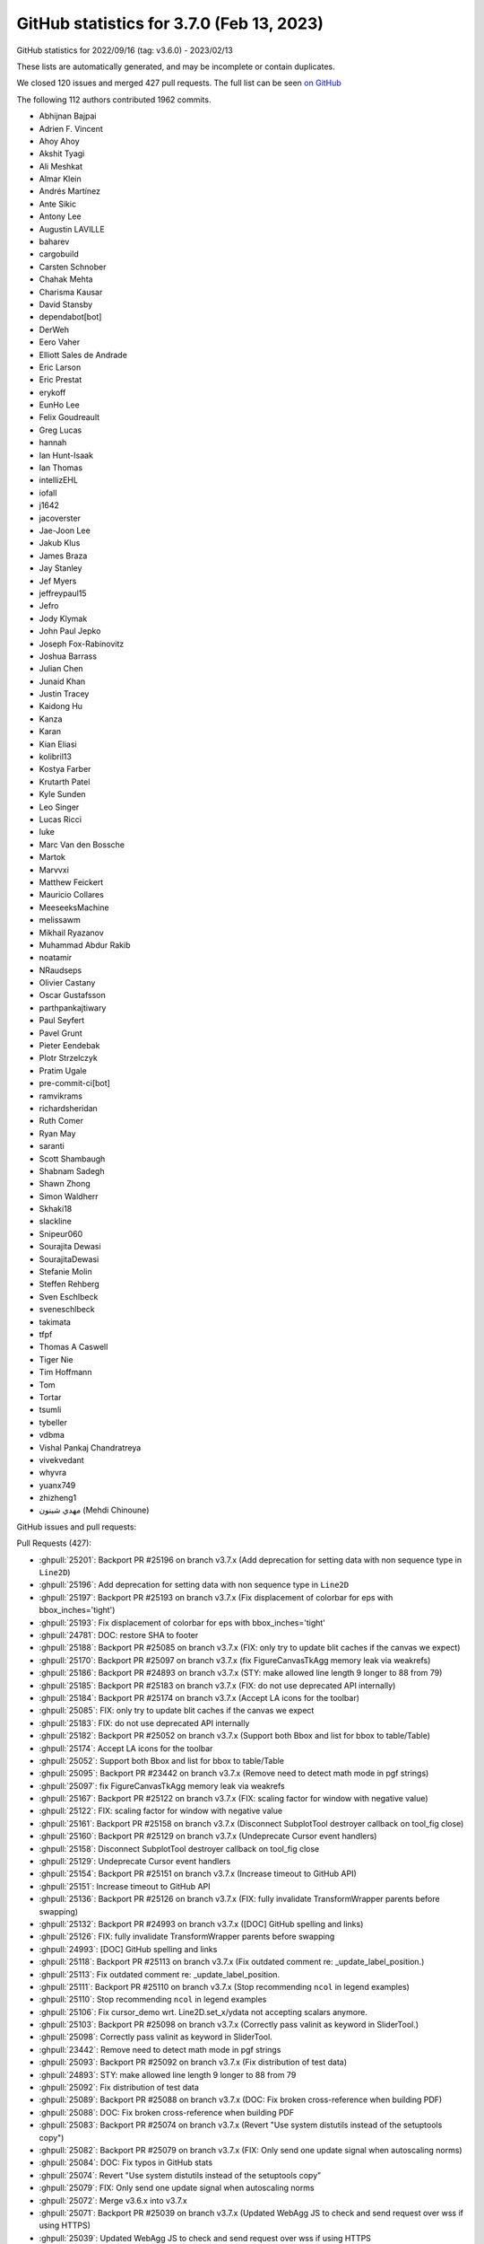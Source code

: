 .. redirect-from:: /users/prev_whats_new/github_stats_3.7.0

.. _github-stats-3-7-0:

GitHub statistics for 3.7.0 (Feb 13, 2023)
==========================================

GitHub statistics for 2022/09/16 (tag: v3.6.0) - 2023/02/13

These lists are automatically generated, and may be incomplete or contain duplicates.

We closed 120 issues and merged 427 pull requests.
The full list can be seen `on GitHub <https://github.com/matplotlib/matplotlib/milestone/70?closed=1>`__

The following 112 authors contributed 1962 commits.

* Abhijnan Bajpai
* Adrien F. Vincent
* Ahoy Ahoy
* Akshit Tyagi
* Ali Meshkat
* Almar Klein
* Andrés Martínez
* Ante Sikic
* Antony Lee
* Augustin LAVILLE
* baharev
* cargobuild
* Carsten Schnober
* Chahak Mehta
* Charisma Kausar
* David Stansby
* dependabot[bot]
* DerWeh
* Eero Vaher
* Elliott Sales de Andrade
* Eric Larson
* Eric Prestat
* erykoff
* EunHo Lee
* Felix Goudreault
* Greg Lucas
* hannah
* Ian Hunt-Isaak
* Ian Thomas
* intellizEHL
* iofall
* j1642
* jacoverster
* Jae-Joon Lee
* Jakub Klus
* James Braza
* Jay Stanley
* Jef Myers
* jeffreypaul15
* Jefro
* Jody Klymak
* John Paul Jepko
* Joseph Fox-Rabinovitz
* Joshua Barrass
* Julian Chen
* Junaid Khan
* Justin Tracey
* Kaidong Hu
* Kanza
* Karan
* Kian Eliasi
* kolibril13
* Kostya Farber
* Krutarth Patel
* Kyle Sunden
* Leo Singer
* Lucas Ricci
* luke
* Marc Van den Bossche
* Martok
* Marvvxi
* Matthew Feickert
* Mauricio Collares
* MeeseeksMachine
* melissawm
* Mikhail Ryazanov
* Muhammad Abdur Rakib
* noatamir
* NRaudseps
* Olivier Castany
* Oscar Gustafsson
* parthpankajtiwary
* Paul Seyfert
* Pavel Grunt
* Pieter Eendebak
* PIotr Strzelczyk
* Pratim Ugale
* pre-commit-ci[bot]
* ramvikrams
* richardsheridan
* Ruth Comer
* Ryan May
* saranti
* Scott Shambaugh
* Shabnam Sadegh
* Shawn Zhong
* Simon Waldherr
* Skhaki18
* slackline
* Snipeur060
* Sourajita Dewasi
* SourajitaDewasi
* Stefanie Molin
* Steffen Rehberg
* Sven Eschlbeck
* sveneschlbeck
* takimata
* tfpf
* Thomas A Caswell
* Tiger Nie
* Tim Hoffmann
* Tom
* Tortar
* tsumli
* tybeller
* vdbma
* Vishal Pankaj Chandratreya
* vivekvedant
* whyvra
* yuanx749
* zhizheng1
* مهدي شينون (Mehdi Chinoune)

GitHub issues and pull requests:

Pull Requests (427):

* :ghpull:`25201`: Backport PR #25196 on branch v3.7.x (Add deprecation for setting data with non sequence type in ``Line2D``)
* :ghpull:`25196`: Add deprecation for setting data with non sequence type in ``Line2D``
* :ghpull:`25197`: Backport PR #25193 on branch v3.7.x (Fix displacement of colorbar for eps with bbox_inches='tight')
* :ghpull:`25193`: Fix displacement of colorbar for eps with bbox_inches='tight'
* :ghpull:`24781`: DOC: restore SHA to footer
* :ghpull:`25188`: Backport PR #25085 on branch v3.7.x (FIX: only try to update blit caches if the canvas we expect)
* :ghpull:`25170`: Backport PR #25097 on branch v3.7.x (fix FigureCanvasTkAgg memory leak via weakrefs)
* :ghpull:`25186`: Backport PR #24893 on branch v3.7.x (STY: make allowed line length 9 longer to 88 from 79)
* :ghpull:`25185`: Backport PR #25183 on branch v3.7.x (FIX: do not use deprecated API internally)
* :ghpull:`25184`: Backport PR #25174 on branch v3.7.x (Accept LA icons for the toolbar)
* :ghpull:`25085`: FIX: only try to update blit caches if the canvas we expect
* :ghpull:`25183`: FIX: do not use deprecated API internally
* :ghpull:`25182`: Backport PR #25052 on branch v3.7.x (Support both Bbox and list for bbox to table/Table)
* :ghpull:`25174`: Accept LA icons for the toolbar
* :ghpull:`25052`: Support both Bbox and list for bbox to table/Table
* :ghpull:`25095`: Backport PR #23442 on branch v3.7.x (Remove need to detect math mode in pgf strings)
* :ghpull:`25097`: fix FigureCanvasTkAgg memory leak via weakrefs
* :ghpull:`25167`: Backport PR #25122 on branch v3.7.x (FIX: scaling factor for window with negative value)
* :ghpull:`25122`: FIX: scaling factor for window with negative value
* :ghpull:`25161`: Backport PR #25158 on branch v3.7.x (Disconnect SubplotTool destroyer callback on tool_fig close)
* :ghpull:`25160`: Backport PR #25129 on branch v3.7.x (Undeprecate Cursor event handlers)
* :ghpull:`25158`: Disconnect SubplotTool destroyer callback on tool_fig close
* :ghpull:`25129`: Undeprecate Cursor event handlers
* :ghpull:`25154`: Backport PR #25151 on branch v3.7.x (Increase timeout to GitHub API)
* :ghpull:`25151`: Increase timeout to GitHub API
* :ghpull:`25136`: Backport PR #25126 on branch v3.7.x (FIX: fully invalidate TransformWrapper parents before swapping)
* :ghpull:`25132`: Backport PR #24993 on branch v3.7.x ([DOC] GitHub spelling and links)
* :ghpull:`25126`: FIX: fully invalidate TransformWrapper parents before swapping
* :ghpull:`24993`: [DOC] GitHub spelling and links
* :ghpull:`25118`: Backport PR #25113 on branch v3.7.x (Fix outdated comment re: _update_label_position.)
* :ghpull:`25113`: Fix outdated comment re: _update_label_position.
* :ghpull:`25111`: Backport PR #25110 on branch v3.7.x (Stop recommending ``ncol`` in legend examples)
* :ghpull:`25110`: Stop recommending ``ncol`` in legend examples
* :ghpull:`25106`: Fix cursor_demo wrt. Line2D.set_x/ydata not accepting scalars anymore.
* :ghpull:`25103`: Backport PR #25098 on branch v3.7.x (Correctly pass valinit as keyword in SliderTool.)
* :ghpull:`25098`: Correctly pass valinit as keyword in SliderTool.
* :ghpull:`23442`: Remove need to detect math mode in pgf strings
* :ghpull:`25093`: Backport PR #25092 on branch v3.7.x (Fix distribution of test data)
* :ghpull:`24893`: STY: make allowed line length 9 longer to 88 from 79
* :ghpull:`25092`: Fix distribution of test data
* :ghpull:`25089`: Backport PR #25088 on branch v3.7.x (DOC: Fix broken cross-reference when building PDF)
* :ghpull:`25088`: DOC: Fix broken cross-reference when building PDF
* :ghpull:`25083`: Backport PR #25074 on branch v3.7.x (Revert "Use system distutils instead of the setuptools copy")
* :ghpull:`25082`: Backport PR #25079 on branch v3.7.x (FIX: Only send one update signal when autoscaling norms)
* :ghpull:`25084`: DOC: Fix typos in GitHub stats
* :ghpull:`25074`: Revert "Use system distutils instead of the setuptools copy"
* :ghpull:`25079`: FIX: Only send one update signal when autoscaling norms
* :ghpull:`25072`: Merge v3.6.x into v3.7.x
* :ghpull:`25071`: Backport PR #25039 on branch v3.7.x (Updated WebAgg JS to check and send request over wss if using HTTPS)
* :ghpull:`25039`: Updated WebAgg JS to check and send request over wss if using HTTPS
* :ghpull:`25070`: Backport PR #25058 on branch v3.7.x (fix for pcolormesh doesn't allow shading = 'flat' in the option)
* :ghpull:`25058`: fix for pcolormesh doesn't allow shading = 'flat' in the option
* :ghpull:`25067`: Backport PR #25054 on branch v3.7.x (Remove note that mathtext.fontset = "custom" is unsupported.)
* :ghpull:`25066`: Backport PR #24999 on branch v3.7.x (DOC: figure explanation)
* :ghpull:`25054`: Remove note that mathtext.fontset = "custom" is unsupported.
* :ghpull:`25065`: Backport PR #24838 on branch v3.7.x (Add styling support to Check and Radio buttons )
* :ghpull:`24999`: DOC: figure explanation
* :ghpull:`24838`: Add styling support to Check and Radio buttons
* :ghpull:`25056`: Backport PR #25055 on branch v3.7.x (Reword awkward sentence in FAQ.)
* :ghpull:`25055`: Reword awkward sentence in FAQ.
* :ghpull:`25049`: Backport PR #25047 on branch v3.7.x (Remove dead code from deprecated-and-removed block)
* :ghpull:`25047`: Remove dead code from deprecated-and-removed block
* :ghpull:`25037`: Backport PR #25018 on branch v3.7.x (Simplify "artist reference" example.)
* :ghpull:`25018`: Simplify "artist reference" example.
* :ghpull:`25034`: Backport PR #24812 on branch v3.7.x ([Doc] expanded basic pie example)
* :ghpull:`24812`: [Doc] expanded basic pie example
* :ghpull:`25029`: Backport PR #25019 on branch v3.7.x (Tweak titles pyplot examples.)
* :ghpull:`25019`: Tweak titles pyplot examples.
* :ghpull:`25026`: Backport PR #25017 on branch v3.7.x (Capitalize headings in example Gallery)
* :ghpull:`25017`: Capitalize headings in example Gallery
* :ghpull:`25010`: Backport PR #24989 on branch v3.7.x (Suppress pyparsing warning)
* :ghpull:`25008`: Backport PR #25004 on branch v3.7.x (Bump pypa/cibuildwheel from 2.11.4 to 2.12.0)
* :ghpull:`24989`: Suppress pyparsing warning
* :ghpull:`25004`: Bump pypa/cibuildwheel from 2.11.4 to 2.12.0
* :ghpull:`25001`: Backport PR #25000 on branch v3.7.x (Update matplotlibrc urls)
* :ghpull:`25000`: Update matplotlibrc urls
* :ghpull:`24977`: Backport PR #24970 on branch v3.7.x (FIX: Handle uint8 indices properly for colormap lookups)
* :ghpull:`24970`: FIX: Handle uint8 indices properly for colormap lookups
* :ghpull:`24975`: Backport PR #24971 on branch v3.7.x (FIX: adjust_bbox should not modify layout engine)
* :ghpull:`24974`: Backport PR #24973 on branch v3.7.x (MNT: Fix double % signs in matplotlibrc)
* :ghpull:`24966`: Backport PR #24965 on branch v3.7.x (Remove additional deprecations from 3.5)
* :ghpull:`24971`: FIX: adjust_bbox should not modify layout engine
* :ghpull:`24973`: MNT: Fix double % signs in matplotlibrc
* :ghpull:`24965`: Remove additional deprecations from 3.5
* :ghpull:`24963`: Backport PR #24912 on branch v3.7.x (Remove contour warning for "no-valid-levels".)
* :ghpull:`24962`: Backport PR #24957 on branch v3.7.x (DOC: Enable Opensearch)
* :ghpull:`24961`: Backport PR #24948 on branch v3.7.x (Remove remaining deprecations from 3.5)
* :ghpull:`24959`: Backport PR #24254 on branch v3.7.x (Expire deprecations in widgets and keyword only arguments for Selectors)
* :ghpull:`24912`: Remove contour warning for "no-valid-levels".
* :ghpull:`24960`: Backport PR #24825 on branch v3.7.x (Allow non-default scales on polar axes)
* :ghpull:`24957`: DOC: Enable Opensearch
* :ghpull:`24948`: Remove remaining deprecations from 3.5
* :ghpull:`24825`: Allow non-default scales on polar axes
* :ghpull:`24254`: Expire deprecations in widgets and keyword only arguments for Selectors
* :ghpull:`24956`: Backport PR #24955 on branch v3.7.x (Cleanup bullseye plot example.)
* :ghpull:`24955`: Cleanup bullseye plot example.
* :ghpull:`24949`: Backport PR #24918 on branch v3.7.x (DOC: animation faster)
* :ghpull:`24947`: Auto backport of pr 24897 on v3.7.x
* :ghpull:`24945`: Backport PR #24940 on branch v3.7.x ([MNT] specify which gallery sections come last)
* :ghpull:`24918`: DOC: animation faster
* :ghpull:`24917`: Backport PR #24897: DOC: Add ref for every under examples/animation
* :ghpull:`24940`: [MNT] specify which gallery sections come last
* :ghpull:`24941`: Backport PR #24655 on branch v3.7.x (Update font_manager to only use registry on Win)
* :ghpull:`24655`: Update font_manager to only use registry on Win
* :ghpull:`24937`: Backport PR #24470 on branch v3.7.x ([ENH] hatch keyword for pie + some pie documentation)
* :ghpull:`24938`: Backport PR #23390 on branch v3.7.x (FIX: colorbar contour with log norm should default to log locator and formatter...)
* :ghpull:`24935`: Backport PR #24934 on branch v3.7.x (Swap ipython directives for code-block directives)
* :ghpull:`24470`: [ENH] hatch keyword for pie + some pie documentation
* :ghpull:`24933`: Backport PR #24924 on branch v3.7.x (Fix toggling layout engines)
* :ghpull:`24934`: Swap ipython directives for code-block directives
* :ghpull:`24931`: Backport PR #24783 on branch v3.7.x (inset locator fix with tests added)
* :ghpull:`24924`: Fix toggling layout engines
* :ghpull:`24928`: Backport PR #24927 on branch v3.7.x (DOC: Remove space after directive name, before double-colon)
* :ghpull:`24926`: Backport PR #24925 on branch v3.7.x (DOC: Improve documentation for set_loglevel)
* :ghpull:`24925`: DOC: Improve documentation for set_loglevel
* :ghpull:`24922`: Backport PR #24921 on branch v3.7.x (Pin sphinx != 6.1.2)
* :ghpull:`24921`: Pin sphinx != 6.1.2
* :ghpull:`24911`: Backport PR #24904 on branch v3.7.x (Deprecate AxisArtistHelpers with inconsistent loc/nth_coord.)
* :ghpull:`24897`: DOC: Add ref for every under examples/animation
* :ghpull:`24904`: Deprecate AxisArtistHelpers with inconsistent loc/nth_coord.
* :ghpull:`22314`: Add a helper to generate xy coordinates for AxisArtistHelper.
* :ghpull:`24841`: changed method in animation tutorial table of methods
* :ghpull:`24902`: Remove provisional note from pyplot.subplot_mosaic
* :ghpull:`24891`: DOC: mark mosaic as no longer provisional
* :ghpull:`24889`: Harmonize exceptions for unknown keyword arguments.
* :ghpull:`24085`: Set facecolor of FilledArrow axisline style and fix tight layout
* :ghpull:`19743`: ENH: allow fig.legend outside axes...
* :ghpull:`24887`: [MNT] Bump NumPy to 1.20
* :ghpull:`24896`: changed contribute docs link to writing docs
* :ghpull:`24894`: DOC: explain clipbox a bit better
* :ghpull:`24864`: Deprecate BrokenBarHCollection.
* :ghpull:`24869`: Skip displaying pan/zoom navigate mode in toolbar.
* :ghpull:`24892`: FIX: error in formatting in error string in redirect extension
* :ghpull:`24895`: add new & improved doc notices to what's new
* :ghpull:`24888`: update install instructions for conda
* :ghpull:`24886`: CI: rotate the circleci deploy key
* :ghpull:`24879`: Document "." as a filled marker.
* :ghpull:`24870`: Better default bool contour levels.
* :ghpull:`24786`: Increase a few test tolerances on some arches
* :ghpull:`24863`: Add parameter doc to PolarTransform
* :ghpull:`24845`: Fix toggling of MultiCursor.{horizOn,vertOn}
* :ghpull:`24862`: Fix argument checking in ``Axes3D.quiver``
* :ghpull:`24868`: [pre-commit.ci] pre-commit autoupdate
* :ghpull:`24840`: Simplify/robustify segment-point distance calculation.
* :ghpull:`24850`: Improve PolarAffine docstring
* :ghpull:`24851`: Variable rename t > theta
* :ghpull:`24763`: Allow polar scales where zero is not in valid interval
* :ghpull:`24846`: Promote pending cm deprecations to full deprecations
* :ghpull:`24848`: ``Collection.set_linestyle``: remove redundant string handling
* :ghpull:`24839`: Move geo/polar projections to their own pages
* :ghpull:`24727`: Handle argument "facecolors=None" correctly in plot_surface()
* :ghpull:`24847`: Avoid extra copy initializing empty Affine2D
* :ghpull:`24837`: DOC: Replace .format by f-strings in examples
* :ghpull:`24604`: Enh/extend mosaic kwargs
* :ghpull:`24131`: Deprecate attributes and expire deprecation in animation
* :ghpull:`23457`: Add blitting support to button widgets
* :ghpull:`24832`: [MNT] Improve variable naming in bar
* :ghpull:`24829`: Simplify shape-checking in QuadMesh.set_array.
* :ghpull:`24835`: Delay nightly wheel builds by 2 hours
* :ghpull:`24831`: [Doc] Fix ndarray-links for arguments
* :ghpull:`24824`: Fix incorrect method in doc
* :ghpull:`24826`: space in version added for reverse in legend
* :ghpull:`24819`: Bump pypa/cibuildwheel from 2.11.3 to 2.11.4
* :ghpull:`24811`: removed casting handles to list in legend
* :ghpull:`24759`: Reverse legend
* :ghpull:`24465`: Reparametrize offsetbox calculations in terms of bboxes.
* :ghpull:`22316`: Arbitrary figure customization hooks.
* :ghpull:`22329`: Enforce that Line data modifications are sequences
* :ghpull:`24730`: Data access API for rcParams
* :ghpull:`24699`: Implement nested four-level TeX cache
* :ghpull:`24752`: DOC: Make event handling table scrollable
* :ghpull:`24637`: Fixes #20044 pass AnnotationBbox to renderer
* :ghpull:`24810`: Don't modify dictionary input to widgets
* :ghpull:`24769`: Improve matplotlib.axes documentation
* :ghpull:`24806`: Deprecate 'x' argument for widgets.TextBox.begin_typing
* :ghpull:`24293`: Handle rasterization start & stop only from Artist
* :ghpull:`24768`: Fix/zorder rasterization
* :ghpull:`24474`: Use scatter for check boxes and set facecolors correctly in check boxes and radio buttons
* :ghpull:`24262`: Fix issue with space allocated for single tick that should not be there
* :ghpull:`24780`: Update environment.yml
* :ghpull:`23576`: Soft deprecate the textpath module (import from text instead)
* :ghpull:`24750`: Fix deprecations of \*Cursor widget event handlers
* :ghpull:`24757`: Allow using masked in ``set_offsets``
* :ghpull:`21661`: Fix plot directive with func calls
* :ghpull:`24803`: Correct type in docstring of zorder for streamplot and LineCollection
* :ghpull:`24801`: Correct docstring of RangeSlider.on_changed
* :ghpull:`24802`: Correct docstring of CheckButtons.get_status
* :ghpull:`24758`: MNT: Simplify code related to masked arrays
* :ghpull:`24756`: DOC: Simplify some table markup
* :ghpull:`24795`: DOC: Fix duplicate redirect
* :ghpull:`24782`: DOC: update typos and grammar errors
* :ghpull:`24794`: Update README.md
* :ghpull:`24071`: Deprecate undefined label_mode to Grid
* :ghpull:`24724`: Run delvewheel on Windows for wheels
* :ghpull:`24538`: [Doc] Document legend_handles and legend_handlers
* :ghpull:`24751`: DOC: Update Artist inheritance diagram
* :ghpull:`24761`: Don't set the never-used Line2D._contains in set_picker.
* :ghpull:`24760`: Remove unused dicts from backend_cairo.
* :ghpull:`24736`: DOC: simplify CheckButton example
* :ghpull:`22700`: MAINT: Move docstring of ``LogLocator`` to class
* :ghpull:`19763`: Remove visibility changes in draw for \*Cursor widgets
* :ghpull:`23473`: Separately track modifier keys for mouse events.
* :ghpull:`24748`: DOC: remove research notice
* :ghpull:`24734`: Support masked dates
* :ghpull:`24737`: MNT: make fig.colorbar(..., ax=INPUT) even more forgiving
* :ghpull:`24120`: don't try to start a new event loop in WebAgg when in an ipykernel
* :ghpull:`24362`: Allow bool-like values for sharex/sharey
* :ghpull:`24740`: Minor redundancy cleanup of code which sets 3D aspect 3D
* :ghpull:`22273`: Improve inheritance diagrams
* :ghpull:`24668`: Add test for remaining axis options
* :ghpull:`9598`: ENH: rely on non-rectangular patch paths rather than bboxes for legend auto-placing (fix #9580)
* :ghpull:`22920`: Mnt deprecate mlab
* :ghpull:`24408`: Fix: restore make_axes to accept a tuple of axes
* :ghpull:`24731`: DOC: Post warnings as reviews on PRs
* :ghpull:`24652`: Offsetbox default arguments
* :ghpull:`24720`: FIX: be more forgiving in default draw wrapper
* :ghpull:`24719`: Remove quotes from EngFormatter.format_eng example
* :ghpull:`24718`: Remove refresh function from polar ThetaLocator
* :ghpull:`24710`: Drop support for Qt<5.10.
* :ghpull:`24509`: Factor out & improve accuracy of derivatives calculations in axisartist.
* :ghpull:`19591`: reverse order in which stackplot elements are added to axes
* :ghpull:`24367`: STY: Update macosx zoom rect styling
* :ghpull:`24706`: Bump pypa/cibuildwheel from 2.11.2 to 2.11.3
* :ghpull:`24705`: Cleanup a few examples.
* :ghpull:`21096`: FIX: improve symlog ticker
* :ghpull:`24498`: DOC: Update multiple category bar chart examples
* :ghpull:`24688`: Deprecate quiver_doc and barbs_doc class members
* :ghpull:`24526`: [Doc] Fix spelling and grammar in tutorials
* :ghpull:`24675`: TST: set style in mpl_toolkits to ease later transition
* :ghpull:`24484`: Artist's draw method prevents rasterization by default
* :ghpull:`24667`: Test scroll zoom bbox update
* :ghpull:`24662`: Doc/git force
* :ghpull:`24664`: Deprecate offsetbox.bbox_artist
* :ghpull:`24670`: Tiny capitalization fix.
* :ghpull:`24596`: ENH: Add ellipse class for annotation box styles
* :ghpull:`24249`: Add legend tests for 3D plots
* :ghpull:`24627`: MNT: when clearing an Axes via clear/cla fully detach children
* :ghpull:`24653`: Directly call _long_axis()._set_axes_scale in Colorbar.
* :ghpull:`24640`: Small TransformWrapper cleanups.
* :ghpull:`24528`: BUG: Warn when an existing layout manager changes to tight layout
* :ghpull:`24635`: Remove unneeded _update_transScale calls in _init_axis.
* :ghpull:`24641`: Fix that font files never pass the test on Win
* :ghpull:`24522`: Use pybind11 for tri module
* :ghpull:`24603`: Shorten the definition of sawtooth boxstyle.
* :ghpull:`24630`: Improve error message for gridspec when the index is not an integer.
* :ghpull:`24634`: Init axes._children early enough to avoid need for some getattr calls.
* :ghpull:`24629`: Doc/gitwash redirects
* :ghpull:`24624`: Expire FancyBboxPatch deprecations.
* :ghpull:`24619`: ENH: Allow RGB(A) arrays for pcolormesh
* :ghpull:`23588`: Refactoring gitwash
* :ghpull:`21549`: Unifying the Figure getter/setter interface to match its constructor
* :ghpull:`24582`: Shorten demo_axes_grid example.
* :ghpull:`24577`: Fold _set_ticklabels into set_ticklabels.
* :ghpull:`24581`: Simplify implementation of _is_sorted.
* :ghpull:`24575`: Use std::isnan and fix compiler warning
* :ghpull:`24570`: FIX: VPacker and HPacker bottom/top alignment
* :ghpull:`23812`: Ci add codeql
* :ghpull:`24556`: Fix incorrect window_extent of AxesImage
* :ghpull:`24566`: Improve argument checking for set_xticks().
* :ghpull:`24544`: DOC: Add links to supported file formats in animations tutorial
* :ghpull:`24511`: Add test for mutating input arrays #8990
* :ghpull:`24558`: In mplot3d, fix a doc typo and autogen zaxis_inverted.
* :ghpull:`24555`: ENH: Add warning for SymLogScale when values in linear scale range
* :ghpull:`23417`: Consistently set label on axis with units
* :ghpull:`24542`: DOC: Clarify supported animation formats in animation tutorial
* :ghpull:`23685`: Add mathtext support for ``\middle`` and correct rendering of ``\|``
* :ghpull:`24539`: Fix misnamed api changes entry.
* :ghpull:`23692`: Add ``Axes.get_tick_params()`` method.
* :ghpull:`24132`: CenteredNorm changes
* :ghpull:`24529`: Transform ParasiteAxesBase._update_viewlim into standard callback.
* :ghpull:`24304`: Simplify some patches path definitions.
* :ghpull:`24431`: FIX: Support passing one alpha per event sequence to eventplot()
* :ghpull:`24527`: Fix testing of whether backends use the new pyplot_show API.
* :ghpull:`24537`: Fix triage tool due to test reorganization
* :ghpull:`21831`: FIX: pre-composite animation frames to white background
* :ghpull:`24205`: Plot directive: delegate file handling to Sphinx
* :ghpull:`24274`: Animation Tutorial
* :ghpull:`24519`: MNT: remove unused arguments to private methods and minor doc fixes
* :ghpull:`24525`: [Doc] Fix spelling and grammar in examples
* :ghpull:`24523`: [Doc] fix more spelling and grammar
* :ghpull:`24218`: Document what pyplot expects from a backend.
* :ghpull:`24513`: Modernize a bit floating_axes tests.
* :ghpull:`24491`: Make Path3DCollection store indexed offset, and only apply z-ordered offset during draw
* :ghpull:`24500`: DOC: Removed matplotlib from mission statement title
* :ghpull:`24490`: DOC: Remove text rotation example
* :ghpull:`24487`: Update tests to run with 3.11 (not rc)
* :ghpull:`24439`: Remove custom polar behaviour in LogLocator
* :ghpull:`24461`: Shorten and explain more calculations in axes_divider.
* :ghpull:`24472`: [DOC] removed flake8 from PR template
* :ghpull:`24467`: [DOC] swapped params in fig_compare_error msg
* :ghpull:`24455`: Draw RadioButtons using scatter to ensure circular buttons.
* :ghpull:`24462`: Don't pass unused xdescent to _get_packed_offsets.
* :ghpull:`24446`: Remove axis() manual argument parsing.
* :ghpull:`24334`: ENH: Check labels arg when kwargs passed in Axis.set_ticks()
* :ghpull:`24430`: MNT: Issue a warning instead of logging if RGB(A) passed to scatter(..., c)
* :ghpull:`24397`: Simplify appveyor to only use conda
* :ghpull:`24447`: Factor out error generation for function calls with wrong nargs.
* :ghpull:`24441`: DOC: Fix example for what's new imshow so it isn't cut off or crowded.
* :ghpull:`24443`: Add valid values to ``get_*axis_transform`` docstring
* :ghpull:`24440`: DOC: Fix colorbar what's new entry so it isn't cut off.
* :ghpull:`23787`: Use pybind11 for C/C++ extensions
* :ghpull:`24247`: Split toolkit tests into their toolkits
* :ghpull:`24432`: DOC: Fix What's New entry for bar_label() formatting.
* :ghpull:`23101`: Move show() to somewhere naturally inheritable / document what pyplot expects from a backend.
* :ghpull:`24215`: Add :shows-source-link: option to Sphinx plot directive
* :ghpull:`24423`: Tighten the Qt binding selection docs.
* :ghpull:`24403`: Use ``repr`` in error message Addresses #21959
* :ghpull:`24415`: made f2tfont error message explicit that it needs path to file
* :ghpull:`24329`: Kill FontconfigPatternParser.
* :ghpull:`23267`: Add location keyword argument to Colorbar
* :ghpull:`24375`: DOC: Group pyplot plotting commands
* :ghpull:`24307`: DOC: Organize Axes3D methods into sections
* :ghpull:`22230`: FIX: add support for imshow extent to have units
* :ghpull:`24252`: Change default rotation mode for 3D labels to 'anchor'
* :ghpull:`24356`: Expire QuadMesh old signature deprecation
* :ghpull:`24355`: Expire unused positional parameters in canvas subclasses
* :ghpull:`24257`: Load style files from third-party packages.
* :ghpull:`24279`: Cleanup BboxImage example.
* :ghpull:`24342`: Use HTML5 for webagg files
* :ghpull:`24339`: DOC: Minor cleanup in "Writing documentation"
* :ghpull:`24338`: DOC: Group pyplot commands by category
* :ghpull:`24314`: Minor improvements to Annotations Tutorial
* :ghpull:`23914`: Add shading of Poly3DCollection
* :ghpull:`24322`: GOV: change security reporting to use tidelift
* :ghpull:`24305`: Unify logic of ConnectionStyle._Base.{_clip,_shrink}.
* :ghpull:`24303`: Simplify generate_fontconfig_pattern.
* :ghpull:`24319`: Bump mamba-org/provision-with-micromamba from 13 to 14
* :ghpull:`24239`: Fix mathtext rendering of ``\|`` and sizing of ``|`` and ``\|``
* :ghpull:`23606`: added offset section & restructured annotations tutorial
* :ghpull:`24125`: Expire miscellaneous deprecations from 3.5
* :ghpull:`24306`: Remove unnecessary/replaceable explicit str calls.
* :ghpull:`24295`: Remove unnecessary np.{,as}array / astype calls.
* :ghpull:`24302`: MNT: Remove redundant int after round
* :ghpull:`24290`: Cleanup Barbs._find_tails.
* :ghpull:`24298`: List all the places to update when adding a dependency.
* :ghpull:`24289`: Cleanup image_zcoord example.
* :ghpull:`23865`: Add test and example for VBoxDivider
* :ghpull:`24287`:  Simplifying glyph stream logic in ps backend
* :ghpull:`24291`: Rely on builtin round() instead of manual rounding.
* :ghpull:`24062`: Replaced std::random_shuffle with std::shuffle in tri
* :ghpull:`24278`: Use oldest-supported-numpy for build
* :ghpull:`24161`: Versioning directives policy
* :ghpull:`24013`: Deprecate matplotlib.tri.* submodules
* :ghpull:`24031`: Add rcParams for 3D pane color
* :ghpull:`24220`: Simplify and tighten parse_fontconfig_pattern.
* :ghpull:`24251`: Expire deprecation for ``auto_add_to_figure=True`` in ``Axes3D``
* :ghpull:`24160`: sample versioning directives, empty + description
* :ghpull:`24253`: Expire deprecation of grid argument name
* :ghpull:`14471`: FIX: don't close figures if switch_backend is a no-op
* :ghpull:`24240`: Deprecate unit_cube-related methods in Axes3D
* :ghpull:`24244`: Clarify that z must be finite for tricountour(f)
* :ghpull:`23536`: Improve mpl_toolkit documentation
* :ghpull:`24243`: Improve documentation for ticker
* :ghpull:`24189`: Do not pass gridspec_kw to inner layouts in subplot_mosaic
* :ghpull:`24242`: Add information about environment variables in matplotlib.__doc__
* :ghpull:`24241`: Small animation docs/style fixes.
* :ghpull:`24236`: DOC: Mark SubplotBase removals in code style
* :ghpull:`24141`: Set figure options dynamically
* :ghpull:`23796`: Remove useless semicolons in "Introductory / Basic Usage" tutorial
* :ghpull:`23573`: Merge SubplotBase into AxesBase.
* :ghpull:`23931`: Raise ValueError on negative number inputs for set_aspect
* :ghpull:`24065`: Fixed the positioning of cursor in Textbox: no approximation
* :ghpull:`24122`: Add textcolor to legend based on labelcolor string
* :ghpull:`24182`: MNT: Remove redundant method, fix signature and add doc-string to ``draw_tex``
* :ghpull:`24224`: Deprecate Julian date-related functions and constant
* :ghpull:`24196`: MNT: Update pre-commit hooks
* :ghpull:`24221`: Deprecate BufferRegion.to_string{,_argb}.
* :ghpull:`23683`: Simplify/add pyparsing error messages on mathtext/fontconfig errors.
* :ghpull:`24210`: Small cleanups to axislines docs.
* :ghpull:`24213`: Cleanup make_compound_path_from_poly doc, example.
* :ghpull:`24208`: Deprecate backend_webagg.ServerThread.
* :ghpull:`24207`: Recommend multiple_yaxis_with_spines over parasite axes.
* :ghpull:`24156`: Automatically update rebase label
* :ghpull:`24198`: Deprecate unused backend_ps.{PsBackendHelper,ps_backend_helper}.
* :ghpull:`24129`: Expire cursor-related deprecations
* :ghpull:`24179`: MNT: Refactor ``Renderer.get_text_width_height_descent``
* :ghpull:`24191`: BLD: be more cautious about checking editable mode
* :ghpull:`24000`: Generalize validation that pyplot commands are documented
* :ghpull:`24144`: Deprecate some label-related attributes on ContourLabeler.
* :ghpull:`24162`: windows doc build parity
* :ghpull:`24102`: Simplest pyproject.toml containing build-system only
* :ghpull:`24091`: MNT: Clean up code in SecondaryAxis
* :ghpull:`24140`: Replace ClabelText by set_transform_rotates_text.
* :ghpull:`24143`: Add QuadContourSet.remove.
* :ghpull:`24138`: [DOC] Fix some documentation typos
* :ghpull:`24128`: Expire deprecations in dates and ticker
* :ghpull:`23907`: Inherit OffsetBox.get_window_extent.
* :ghpull:`23449`: Add pan and zoom toolbar handling to 3D Axes (Replaces PR#22614)
* :ghpull:`24126`: Bump version when invalid hatches error
* :ghpull:`23874`: Expire parameter renaming and deletion and attribute privatization from 3.5
* :ghpull:`23592`: Polar errcaps
* :ghpull:`24083`: Enable interactive figure resizing for webagg and nbagg backends
* :ghpull:`24110`: test readme rendering
* :ghpull:`24067`: README.rst to README.md
* :ghpull:`23702`: Get Mathtext ``\times`` symbol from ``cmsy10`` when using ``cmr10``.
* :ghpull:`24066`: Simplify svg font expansion logic.
* :ghpull:`23730`: [DOC]: Add grid to style sheets
* :ghpull:`24020`: [DOC]: adding a grid to the style sheet reference.
* :ghpull:`23579`: Remove direct manipulation of HostAxes.parasites by end users.
* :ghpull:`23553`: Add tests for ImageGrid
* :ghpull:`23918`: Merge v3.6.x branch to main
* :ghpull:`23902`:  Add test and improve examples for mpl_toolkits
* :ghpull:`23950`: DOC: Don't import doctest because we're not using it
* :ghpull:`21006`: Rotate errorbar caps in polar plots
* :ghpull:`23870`: Implement Sphinx-Gallery's ``make html-noplot``
* :ghpull:`23905`: made explicit that install link is install docs in readme
* :ghpull:`23824`: Deprecate draw_gouraud_triangle
* :ghpull:`23913`: Add draggable as param to Legend init
* :ghpull:`23896`: Inline AnchoredOffsetBox._update_offset_func.
* :ghpull:`23889`: Update image tutorial.
* :ghpull:`23861`: Move axes_grid tests to axes_grid1
* :ghpull:`23254`: Add PathCollection test for ps backend
* :ghpull:`23542`: Add even more mplot3d tests
* :ghpull:`23698`: Fix bug in ``Axes.bar_label(label_type='center')`` for non-linear scales.
* :ghpull:`23767`: DEV: add flake8-force plugin
* :ghpull:`23835`: Fix version switcher links
* :ghpull:`23832`: Improve skip message for image comparison tests
* :ghpull:`23690`: Add new-style string formatting option and callable option to ``fmt`` in ``Axes.bar_label()``.
* :ghpull:`23804`: Fix TexManager's support for ``openin_any = p``
* :ghpull:`23737`: Update grammar
* :ghpull:`23552`: Provide ``adjustable='box'`` to 3D axes aspect ratio setting
* :ghpull:`23769`: Bump mamba-org/provision-with-micromamba from 12 to 13
* :ghpull:`23590`: Changing bar examples to tea and coffee
* :ghpull:`21253`: Fix: axis, ticks are set to defaults fontsize after ax.clear()
* :ghpull:`21968`: Changed fstring to make error clearer
* :ghpull:`22614`: ENH: Add pan and zoom toolbar handling to 3D Axes
* :ghpull:`21562`: Add a test for Hexbin Linear

Issues (120):

* :ghissue:`25176`: [Bug]: Colorbar is displaced when saving as .eps with bbox_inches='tight'
* :ghissue:`25075`: [Bug]: Widget blitting broken when saving as PDF
* :ghissue:`25181`: unavoidable warnings in nbagg on ``plt.close``
* :ghissue:`25134`: [Doc]: pyplot.boxplot whisker length wrong docs
* :ghissue:`24395`: Any resizing of the plot after plt.show results in an error when closing the window
* :ghissue:`25107`: [Doc]: annotated_cursor example seems broken
* :ghissue:`25124`: [Bug]: ax.plot(x,y) disappears after changing y_scale
* :ghissue:`8278`: FuncAnimation with generator defaults to arbitrary save_count=100
* :ghissue:`22765`: Document distutil vs setuptools issues or fix usage
* :ghissue:`25077`: [Bug]: Setting norm with existing colorbar fails with 3.6.3
* :ghissue:`23999`: [Bug]: Annotation misplaced when rasterizing and saving as PDF
* :ghissue:`25040`: [Bug]: Request to insecure websocket endpoint is blocked by browser
* :ghissue:`24678`: [Bug]: pcolormesh doesn't allow shading = 'flat' in the option
* :ghissue:`15388`: matplotlib.collections.QuadMesh.set_array() input arg format is weird and undocumented
* :ghissue:`23779`: [ENH]: control the size of the tex cache
* :ghissue:`24583`: [ENH]: provide public API for styling radio buttons
* :ghissue:`21895`: [Bug]: slow rendering of multiple axes (time scales as 2nd power of label count)
* :ghissue:`4781`: Add API to register styles
* :ghissue:`24972`: [MNT]: UserWarning from pyparsing upon immediate import
* :ghissue:`24865`: [Bug]: NumPy 1.24 deprecation warnings
* :ghissue:`24954`: [Bug]: compressed layout setting can be forgotten on second save
* :ghissue:`23778`: [ENH]: Allow override of contour level autoscaling
* :ghissue:`20203`: contour edge case with all data below levels and a surrounding field of zeros
* :ghissue:`12803`: pcolormesh in log polar coordinates
* :ghissue:`24383`: log scale and polar broken
* :ghissue:`22847`: [Bug]: Cannot toggle set_tight_layout
* :ghissue:`23646`: [Bug]: matplotlib.set_loglevel() adds a console handler
* :ghissue:`24673`: [Doc]: animation examples show controls; source does not reproduce them
* :ghissue:`7617`: set_ylabel does not work as expected with SubplotZero
* :ghissue:`13023`: constrained_layout support for figure.legend
* :ghissue:`15973`: span_where fails with timeseries on the x-axis
* :ghissue:`24867`: [Bug]: controlling text on toolbar in wx
* :ghissue:`24421`: [Doc]: change to install from conda forge
* :ghissue:`24890`: [Bug]: Clipping mask can shift in PDF and SVG file outputs when Bbox is adjusted
* :ghissue:`23849`: [Bug]: The point marker is not actually unfilled
* :ghissue:`24321`: [ENH]: Auto-detect bool arrays passed to contour()?
* :ghissue:`24842`: axes3d.quiver() fails when providing args to Line3DCollection
* :ghissue:`24093`: [Bug]: CenteredNorm gets stuck in infinite recursion when given all zeros
* :ghissue:`24571`: [ENH]: gridspec_mosaic
* :ghissue:`24815`: [TST] Upcoming dependency test failures
* :ghissue:`24712`: [ENH]: Reverse legend
* :ghissue:`22308`: [Bug] set_3d_properties type error in Matplotlib 3.5.1
* :ghissue:`24741`: [Doc]: tables in "notes" cut off content
* :ghissue:`20044`: AnnotationBbox gid not passed to renderer
* :ghissue:`24762`: [Doc]: Development workflow doc has lots of typos and clunky sentences
* :ghissue:`24235`: [Bug]: pcolormesh(rasterized=True) conflicts with set_rasterization_zorder()
* :ghissue:`24471`: [Bug]: CheckBoxes should be square, not rectangular
* :ghissue:`18804`: bugged pads on savefig
* :ghissue:`20656`: Sphinx extension plot_directive not able to detect function
* :ghissue:`24704`: [Bug]: ImportError: DLL load failed on Windows
* :ghissue:`20639`: document Legend.legendHandles
* :ghissue:`19633`: Multicursor disappears when not moving on nbagg with useblit=False + burns CPU
* :ghissue:`24717`: Update Research Notice on README.md
* :ghissue:`22754`: [Bug]: It is recommended for you  to run autogen before configuring freetype
* :ghissue:`24349`: [Bug]: sharex and sharey don't accept 0 and 1 as bool values
* :ghissue:`20577`: Using ``legend(labelcolor="markerfacecolor")`` with a scatter plot throws an error
* :ghissue:`24424`: [Doc]: Inheritance diagrams
* :ghissue:`9580`: Broken legend auto-position with step*-type histograms
* :ghissue:`22176`: [MNT]: Write a bot to post doc build issues
* :ghissue:`24623`: [Bug]: ``offsetbox`` classes have optional arguments that are really not optional
* :ghissue:`24693`: [MNT]: Update minver policy re: GUI toolkits
* :ghissue:`23566`: [ENH]: Z-axis/3D support for Figure options
* :ghissue:`23777`: [ENH] Interactive Zoom Rectangle Color Review for MACOSX backend
* :ghissue:`24676`: [Doc]: quiver_doc etc leads to documentation of the documentation string
* :ghissue:`24568`: [ENH]: Ellipse annotation
* :ghissue:`6982`: cla(), clf() should unset the ``.axes`` and ``.figure`` attributes of deparented artists
* :ghissue:`11227`: fig.set_dpi() does not set the dpi correctly
* :ghissue:`24418`: [ENH]: rgp or rgba option for pyplot pcolormesh and/or pcolor
* :ghissue:`22236`: [Bug]: integer colours for pcolorfast / quadmesh
* :ghissue:`4277`: RGB not supported in pcolormesh
* :ghissue:`23155`: [ENH]: do_3d_projection could restore original verts order after draw() finishes
* :ghissue:`24386`: [Bug]: ``align`` in ``HPacker`` is reversed
* :ghissue:`23803`: Static code analysis
* :ghissue:`8990`: Surprising behaviour of mutating input arrays to Axes.plot vs Axes3D.plot
* :ghissue:`24550`: [ENH]: Warn when a SymLogScale receives values that are all in the linear regime
* :ghissue:`23416`: [Bug]: Inconsistent y-axis unit label with plot/scatter
* :ghissue:`23603`: [MNT]: Only a subset of attributes set via ``Axes.tick_params()`` are accessible via public methods and attributes
* :ghissue:`13858`: matplotlib.sphinxext.plot_directive generates incorrect links when using dirhtml builder
* :ghissue:`19376`: eventplot: allow a list of alpha channels as in the case with colors
* :ghissue:`24508`: [Bug]: Re-organization of mpl_toolkits tests broke tools/triage_tests.py
* :ghissue:`19040`: v3.3.0 Regression, Animation draws artists multiple times.
* :ghissue:`12324`: DOC: Write a unified backend doc
* :ghissue:`24464`: Issue with legend labelcolor='linecolor' for errorbar plots
* :ghissue:`24273`: [ENH]: Axes.set_xticks/Axis.set_ticks only validates kwargs if ticklabels are set, but they should
* :ghissue:`24454`: [Bug]: "import matplotlib.pyplot" gives ModuleNotFoundError
* :ghissue:`24394`: [TST]: Appveyor Qt tests failing
* :ghissue:`21959`: [ENH]: Use ``repr`` instead of ``str`` in the error message
* :ghissue:`22676`: [ENH]: Colorbar should support location kwarg that sets both orientation and ticklocation
* :ghissue:`23901`: [Doc]: add summary table to Axes3D similar to Axes
* :ghissue:`22105`: [Bug]: imshow extents can't have units?
* :ghissue:`21878`: [MNT]: make axis labels of 3d axis anchor-rotate
* :ghissue:`17978`: Document how to distribute style files in python packages
* :ghissue:`23965`: Simplify glyph stream logic in ps backend
* :ghissue:`19509`: Adding lightsource when plotting Poly3DCollection
* :ghissue:`17523`: Unclear if no gallery argument for doc builds works
* :ghissue:`23250`: [Bug]: Incorrect mathtext rendering of ``r"$\|$"`` with default (dejavu) math fontfamily
* :ghissue:`24010`: c++17 removed random_shuffle
* :ghissue:`20424`: function shadowing their own definition modules
* :ghissue:`20781`: Make the pane color in 3d plots configurable
* :ghissue:`14426`: Existing FigureCanvasQT objects destroyed by call to plt.figure
* :ghissue:`5908`: Unclear Documentation ticker class
* :ghissue:`24099`: [Bug]: Error using width_ratios with nested mosaic in subplot_mosaic()
* :ghissue:`6893`: List environment variables in matplotlib.__doc__
* :ghissue:`11445`: The axes module structure
* :ghissue:`23847`: [Bug]: set_aspect with negative argument leads to infinite loop
* :ghissue:`24136`: [Doc]: document ``julian2num`` and ``num2julian``?
* :ghissue:`5332`: QuadContourSet lacks remove method
* :ghissue:`110`: pan and zoom are broken for mplot3d
* :ghissue:`441`: Polar plot error bars don't rotate with angle
* :ghissue:`24064`: Convert readme.rst to readme.md
* :ghissue:`10029`: \times in minor ticklabels not recognized due to \mathdefault
* :ghissue:`24080`: verify quoting method in svg backend for font names
* :ghissue:`23601`: [Doc]: add gridlines to style sheet reference
* :ghissue:`24075`: [ENH]: Resizing the figure with webagg backend by dragging the corner
* :ghissue:`23352`: [Doc]: bar examples should probably not have "score by ... gender" in them...
* :ghissue:`23819`: [MNT]: Make draw_gouraud_triangle optional
* :ghissue:`9181`: legend draggable as keyword
* :ghissue:`23688`: [Bug]: ``Axes.bar_label()`` on log scale does not center the label.
* :ghissue:`23689`: [ENH]: Add f-string formatting to labels in ``Axes.bar_label()``
* :ghissue:`23718`: [Bug]: Installing from source fails during Freetype compilation with spaces in working directory filepath
